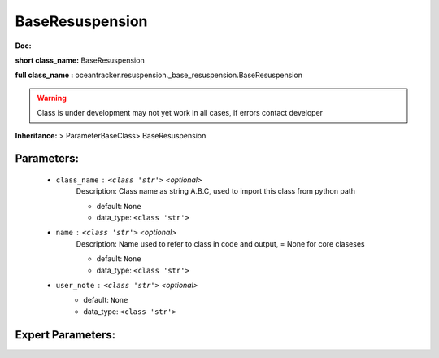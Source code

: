 #################
BaseResuspension
#################

**Doc:** 

**short class_name:** BaseResuspension

**full class_name :** oceantracker.resuspension._base_resuspension.BaseResuspension


.. warning::

	Class is under development may not yet work in all cases, if errors contact developer



**Inheritance:** > ParameterBaseClass> BaseResuspension


Parameters:
************

	* ``class_name`` :   ``<class 'str'>``   *<optional>*
		Description: Class name as string A.B.C, used to import this class from python path

		- default: ``None``
		- data_type: ``<class 'str'>``

	* ``name`` :   ``<class 'str'>``   *<optional>*
		Description: Name used to refer to class in code and output, = None for core claseses

		- default: ``None``
		- data_type: ``<class 'str'>``

	* ``user_note`` :   ``<class 'str'>``   *<optional>*
		- default: ``None``
		- data_type: ``<class 'str'>``



Expert Parameters:
*******************


